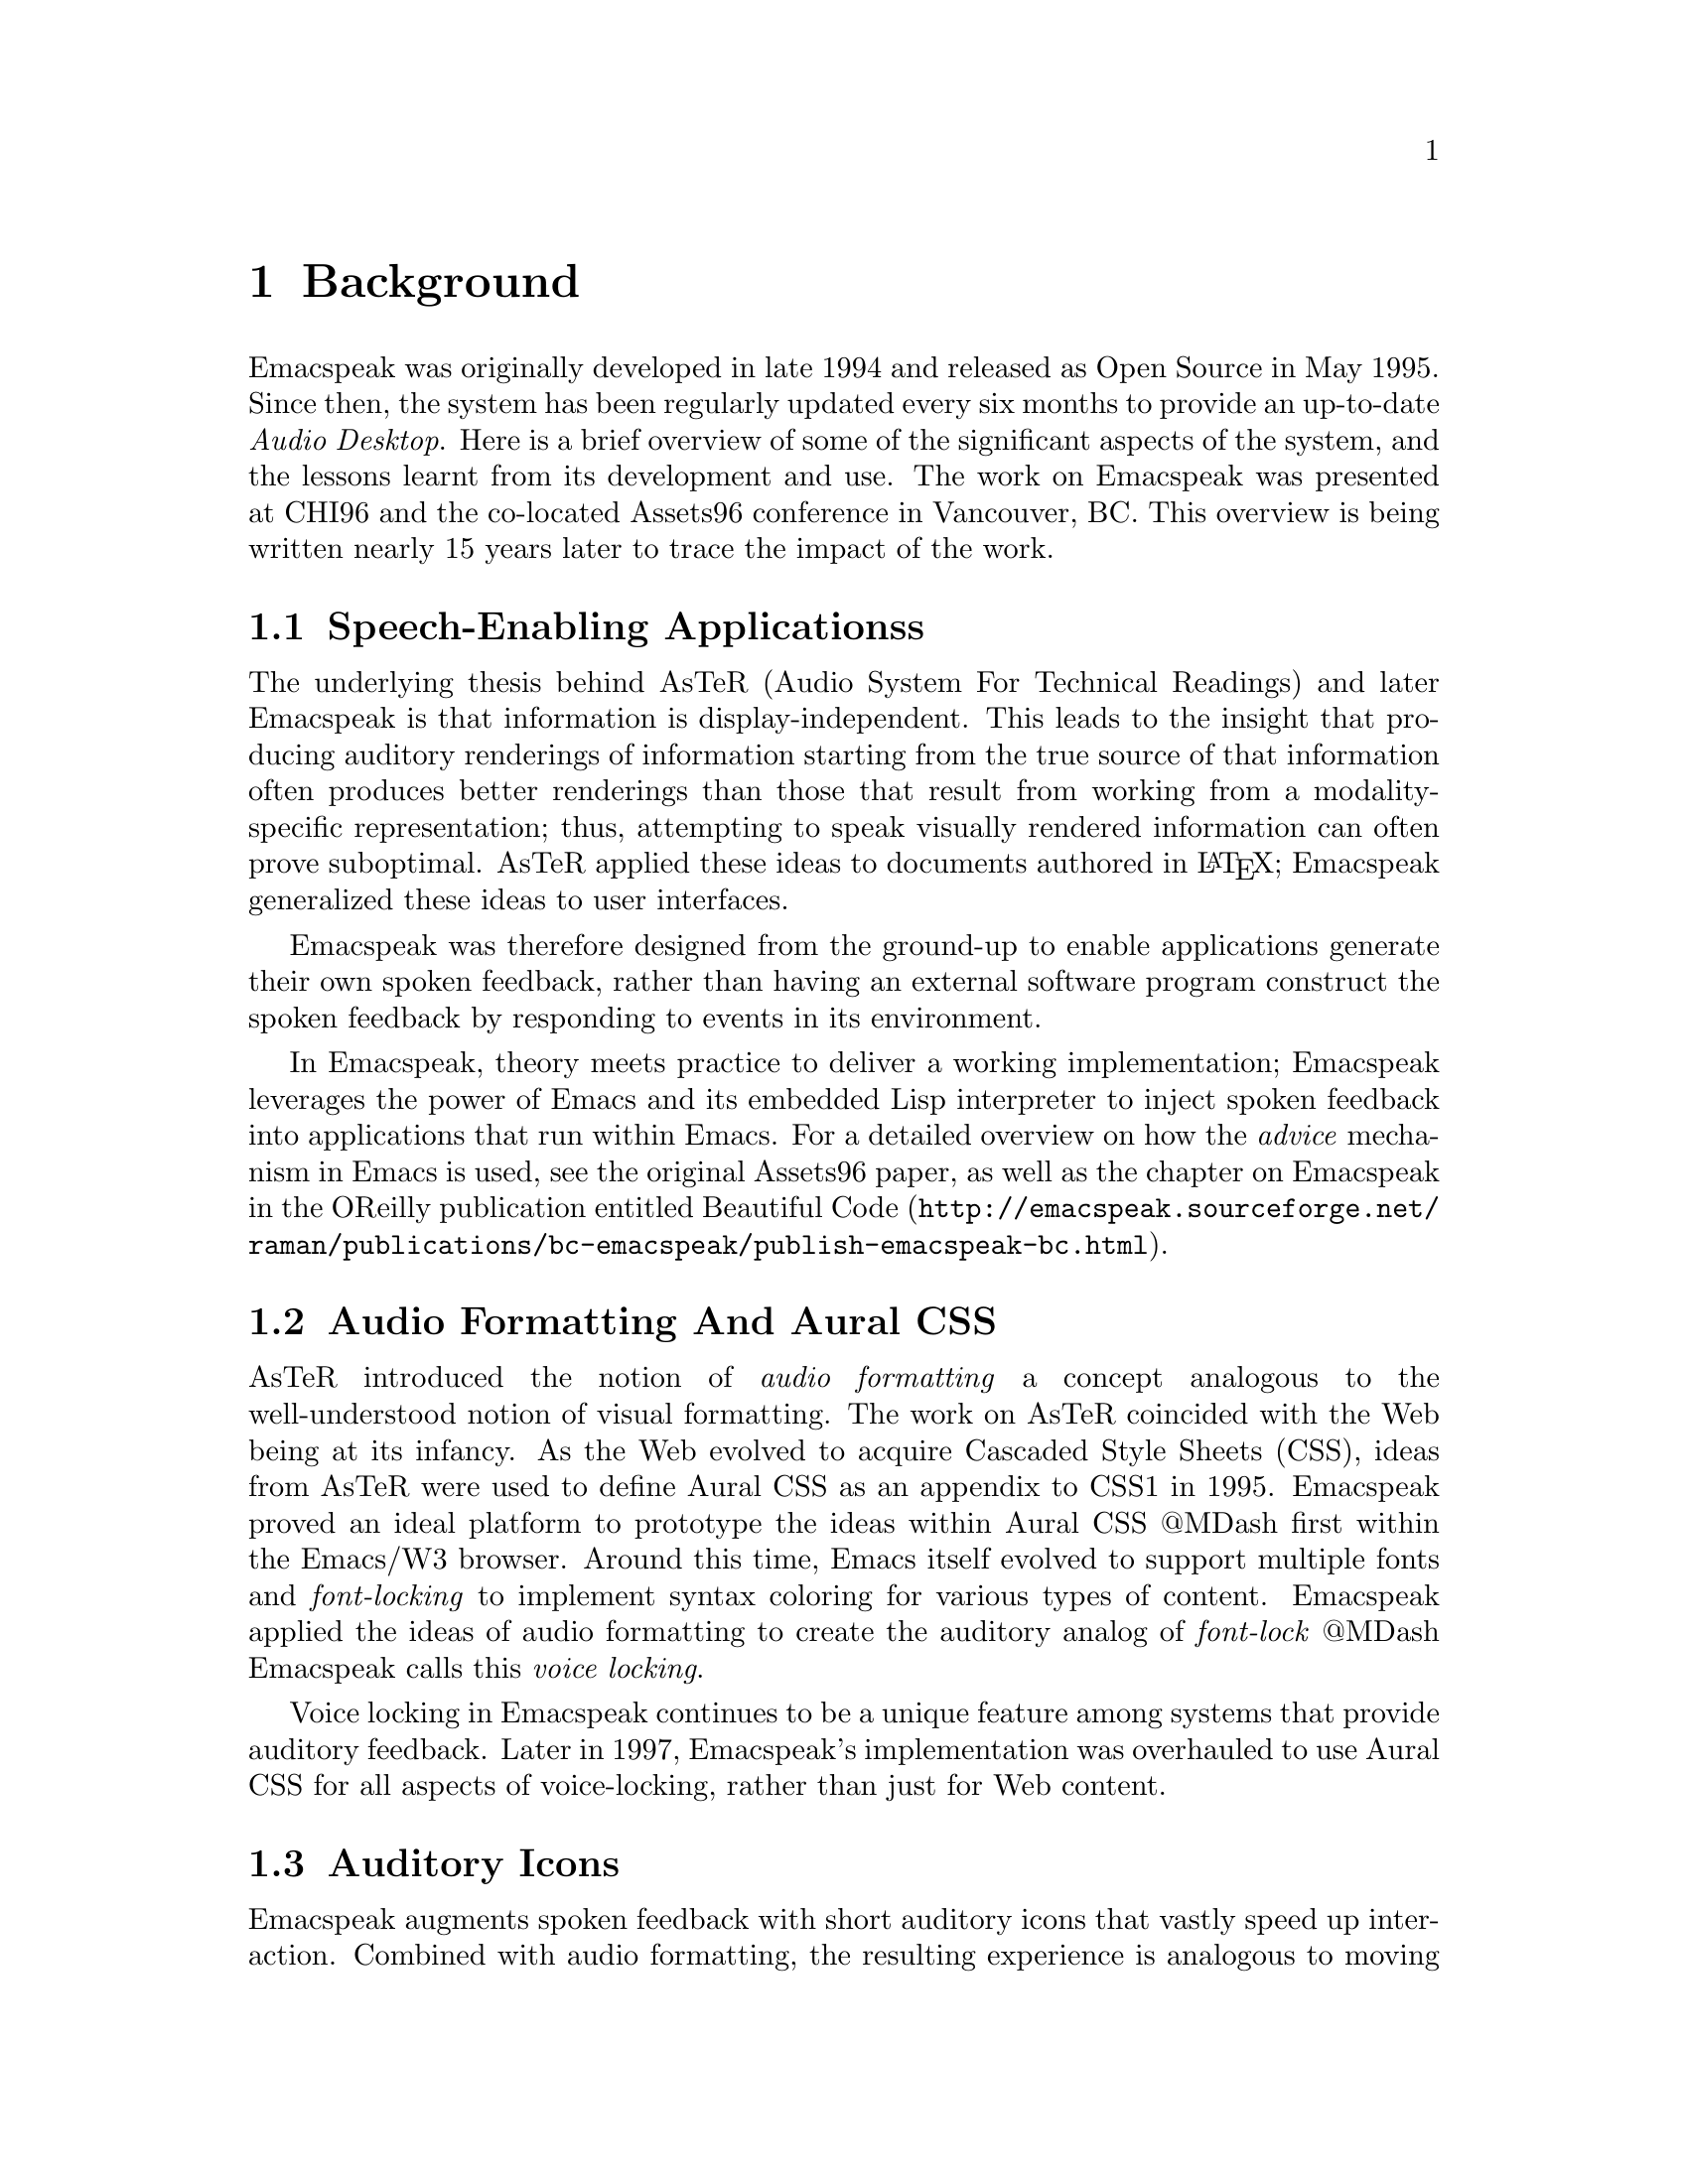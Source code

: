
@node Background
@chapter Background

Emacspeak was originally developed in late 1994 and released as
Open Source in May 1995.  Since then, the system has been
regularly updated every six months to provide an up-to-date
@emph{Audio Desktop}. Here is a brief overview of some of the
significant aspects of the system, and the lessons learnt from
its development and use. The work on Emacspeak was presented at
CHI96 and the co-located Assets96 conference in Vancouver,
BC. This overview is being written nearly 15 years later to trace
the impact of the work.

@menu
* Speech-Enabling Applicationss::
* Audio Formatting And Aural CSS::
* Auditory Icons::
* Summary::
@end menu

@node Speech-Enabling Applicationss
@section Speech-Enabling Applicationss

The underlying thesis behind AsTeR (Audio System For Technical
Readings) and later Emacspeak is that information is
display-independent.  This leads to the insight that  
producing auditory renderings of information starting from the
true source of that information often produces better renderings
than those that result from  working from a modality-specific
representation; thus, attempting to speak visually rendered
information can often prove suboptimal. AsTeR  applied these
ideas to documents authored in @LaTeX{}; Emacspeak generalized these
ideas to user interfaces.

Emacspeak was therefore designed from the ground-up to enable
applications generate their own spoken feedback, rather than
having an external software program construct the spoken feedback
by responding to events in its environment. 

In Emacspeak, theory meets practice to deliver a working
implementation; Emacspeak leverages the power of Emacs and its
embedded Lisp interpreter to inject spoken feedback into
applications that run within Emacs. For a detailed overview on
how the  @emph{advice} mechanism in Emacs  is used, see the original
Assets96 paper, as well as the chapter on Emacspeak in the
OReilly publication entitled  @url{http://emacspeak.sourceforge.net/raman/publications/bc-emacspeak/publish-emacspeak-bc.html,Beautiful Code}.

@node Audio Formatting And Aural CSS
@section Audio Formatting And Aural CSS

AsTeR introduced the notion of @emph{audio formatting}  a concept
analogous to the well-understood notion of visual formatting. The
work on AsTeR coincided with the  Web being at its infancy. As
the Web evolved to acquire Cascaded Style Sheets (CSS), ideas
from AsTeR  were used to define Aural CSS as an appendix to CSS1
in 1995. Emacspeak proved an ideal platform to prototype the
ideas within Aural CSS @@MDash  first within the Emacs/W3
browser. Around this time, Emacs itself evolved to support
multiple fonts and @emph{font-locking}  to implement syntax coloring
for various types of content. Emacspeak applied the ideas of
audio formatting to create the auditory analog of @emph{font-lock}  @@MDash
Emacspeak calls this @emph{voice locking}.

Voice locking in Emacspeak continues to be a unique feature among
systems that provide auditory feedback. Later in 1997,
Emacspeak's implementation was overhauled to use Aural CSS for
all aspects of voice-locking, rather than just for Web content.

@node Auditory Icons
@section Auditory Icons

Emacspeak augments spoken feedback with short auditory icons that
vastly speed up interaction. Combined with audio formatting, the
resulting experience is analogous to moving from a monochrome
character-cell display to a high-quality color display @@MDash  the
overall user experience is rich in comparison. This enabled
Emacspeak to explore innovative means of auditory communication
@@MDash  as an example,  see my Assets-98 paper entitled
@emph{Conversational Gestures For The Audio Desktop} that details how
one can play Tetris on the Emacspeak desktop.

@node Summary
@section Summary

The lessons learnt from developing Emacspeak are many @@MDash    here
are a few highlights:

@itemize
@item
A model for browsing tabular data @@MDash  see relevant chapter in
my book @emph{Auditory User Interfaces}
@item
Audio formatting and Aural CSS
@item
Auditory icons for efficient feedback.
@item
Web widgets for rapid task completion on the Web.
@end itemize

And many more than will fit this margin.


